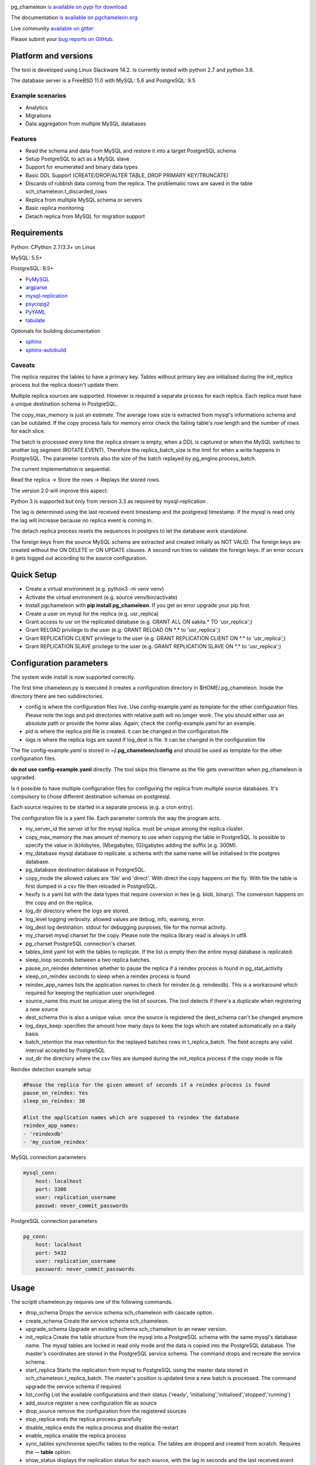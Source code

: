 .. image:: https://img.shields.io/github/issues/the4thdoctor/pg_chameleon.svg   
        :target: https://github.com/the4thdoctor/pg_chameleon/issues

.. image:: https://img.shields.io/github/forks/the4thdoctor/pg_chameleon.svg   
        :target: https://github.com/the4thdoctor/pg_chameleon/network

.. image:: https://img.shields.io/github/stars/the4thdoctor/pg_chameleon.svg   
        :target: https://github.com/the4thdoctor/pg_chameleon/stargazers
	
.. image:: https://img.shields.io/badge/license-BSD-blue.svg   
        :target: https://raw.githubusercontent.com/the4thdoctor/pg_chameleon/master/LICENSE
	
.. image:: https://img.shields.io/twitter/url/https/github.com/the4thdoctor/pg_chameleon.svg?style=social   
         :target: https://twitter.com/intent/tweet?text=pgchameleon:&url=%5Bobject%20Object%5D
	
pg_chameleon `is available on pypi for download <https://pypi.python.org/pypi/pg_chameleon>`_ 

The documentation `is available on pgchameleon.org <http://www.pgchameleon.org/documents/index.html>`_ 

Live community `available on gitter <https://gitter.im/pg_chameleon/Lobby>`_

Please submit your `bug reports on GitHub <https://github.com/the4thdoctor/pg_chameleon>`_.


Platform and versions
****************************

The tool is developed using Linux Slackware 14.2. 
Is currently tested with python 2.7 and python 3.6.

The database server is a FreeBSD  11.0 with MySQL: 5.6 and PostgreSQL: 9.5 

Example scenarios 
..............................

* Analytics 
* Migrations
* Data aggregation from multiple MySQL databases
  
Features
..............................

* Read the schema and data from MySQL and restore it into a target PostgreSQL schema
* Setup PostgreSQL to act as a MySQL slave
* Support for enumerated and binary data types
* Basic DDL Support (CREATE/DROP/ALTER TABLE, DROP PRIMARY KEY/TRUNCATE)
* Discards of rubbish data coming from the replica. The problematic rows are saved in the table sch_chameleon.t_discarded_rows
* Replica from multiple MySQL schema or servers 
* Basic replica monitoring 
* Detach replica from MySQL for migration support



Requirements
******************

Python: CPython 2.7/3.3+ on Linux

MySQL: 5.5+

PostgreSQL: 9.5+

* `PyMySQL <https://pypi.python.org/pypi/PyMySQL>`_ 
* `argparse <https://pypi.python.org/pypi/argparse>`_
* `mysql-replication <https://pypi.python.org/pypi/mysql-replication>`_
* `psycopg2 <https://pypi.python.org/pypi/psycopg2>`_
* `PyYAML <https://pypi.python.org/pypi/PyYAML>`_
* `tabulate <https://pypi.python.org/pypi/tabulate>`_

Optionals for building documentation

* `sphinx <http://www.sphinx-doc.org/en/stable/>`_
* `sphinx-autobuild <https://github.com/GaretJax/sphinx-autobuild>`_



Caveats
..............................
The replica requires the tables to have a primary key. Tables without primary key are initialised during the init_replica process but the replica
doesn't update them.

Multiple replica sources are supported. However is required a separate process for each replica. Each replica must have a unique destination schema in PostgreSQL.

The copy_max_memory is just an estimate. The average rows size is extracted from mysql's informations schema and can be outdated.
If the copy process fails for memory error check the failing table's row length and the number of rows for each slice. 

The batch is processed every time the replica stream is empty, when a DDL is captured or when the MySQL switches to another log segment (ROTATE EVENT). 
Therefore the replica_batch_size  is the limit for when a write happens in PostgreSQL. The parameter controls also the size of the batch replayed by pg_engine.process_batch.

The current implementation is sequential. 

Read the replica -> Store the rows -> Replays the stored rows. 

The version 2.0 will improve this aspect.

Python 3 is supported but only from version 3.3 as required by mysql-replication .

The lag is determined using the last received event timestamp and the postgresql timestamp. If the mysql is read only the lag will increase because
no replica event is coming in. 

The detach replica process resets the sequences in postgres to let the database work standalone. 

The foreign keys from the source MySQL schema are extracted and created initially as NOT VALID.  The foreign keys are created without the ON DELETE or ON UPDATE clauses.
A second run tries to validate the foreign keys. If an error occurs it gets logged out according to the source configuration. 




Quick Setup 
*****************

* Create a virtual environment (e.g. python3 -m venv venv)
* Activate the virtual environment (e.g. source venv/bin/activate)
* Install pgchameleon with **pip install pg_chameleon**. If you get an error upgrade your pip first.
* Create a user on mysql for the replica (e.g. usr_replica)
* Grant access to usr on the replicated database (e.g. GRANT ALL ON sakila.* TO 'usr_replica';)
* Grant RELOAD privilege to the user (e.g. GRANT RELOAD ON \*.\* to 'usr_replica';)
* Grant REPLICATION CLIENT privilege to the user (e.g. GRANT REPLICATION CLIENT ON \*.\* to 'usr_replica';)
* Grant REPLICATION SLAVE privilege to the user (e.g. GRANT REPLICATION SLAVE ON \*.\* to 'usr_replica';)



Configuration parameters
********************************
The system wide install is now supported correctly. 

The first time chameleon.py is executed it creates a configuration directory in $HOME/.pg_chameleon.
Inside the directory there are two subdirectories. 


* config is where the configuration files live. Use config-example.yaml as template for the other configuration files. Please note the logs and pid directories with relative path will no longer work. The you should either use an absolute path or provide the home alias. Again, check the config-example.yaml for an example.

* pid is where the replica pid file is created. it can be changed in the configuration file

* logs is where the replica logs are saved if log_dest is file. It can be changed in the configuration file

The file config-example.yaml is stored in **~/.pg_chameleon/config** and should be used as template for the other configuration files. 


**do not use config-example.yaml** directly. The tool skips this filename as the file gets overwritten when pg_chameleon is upgraded.

Is it possible to have multiple configuration files for configuring the replica from multiple source databases. It's compulsory to chose different destination schemas on postgresql.

Each source requires to be started in a separate process (e.g. a cron entry).


The configuration file is a yaml file. Each parameter controls the
way the program acts.

* my_server_id the server id for the mysql replica. must be unique among the replica cluster.
* copy_max_memory the max amount of memory to use when copying the table in PostgreSQL. Is possible to specify the value in (k)ilobytes, (M)egabytes, (G)igabytes adding the suffix (e.g. 300M).
* my_database mysql database to replicate. a schema with the same name will be initialised in the postgres database.
* pg_database destination database in PostgreSQL. 
* copy_mode the allowed values are 'file'  and 'direct'. With direct the copy happens on the fly. With file the table is first dumped in a csv file then reloaded in PostgreSQL.
* hexify is a yaml list with the data types that require coversion in hex (e.g. blob, binary). The conversion happens on the copy and on the replica.
* log_dir directory where the logs are stored.
* log_level logging verbosity. allowed values are debug, info, warning, error.
* log_dest log destination. stdout for debugging purposes, file for the normal activity.
* my_charset mysql charset for the copy. Please note the replica library read is always in utf8.
* pg_charset PostgreSQL connection's charset. 
* tables_limit yaml list with the tables to replicate. If  the list is empty then the entire mysql database is replicated.
* sleep_loop seconds between a two replica  batches.
* pause_on_reindex determines whether to pause the replica if a reindex process is found in pg_stat_activity
* sleep_on_reindex seconds to sleep when a reindex process is found
* reindex_app_names  lists the application names to check for reindex (e.g. reindexdb). This is a workaround which required for keeping the replication user unprivileged. 
* source_name  this must be unique along the list of sources. The tool detects if there's a duplicate when registering a new source
* dest_schema this is also a unique value. once the source is registered the dest_schema can't be changed anymore
* log_days_keep: specifies the amount how many days to keep the logs which are rotated automatically on a daily basis
* batch_retention the max retention for the replayed batches rows in t_replica_batch. The field accepts any valid interval accepted by PostgreSQL
* out_dir the directory where the csv files are dumped during the init_replica process if the copy mode is file

Reindex detection example setup

.. code-block:: yaml

    #Pause the replica for the given amount of seconds if a reindex process is found
    pause_on_reindex: Yes
    sleep_on_reindex: 30

    #list the application names which are supposed to reindex the database
    reindex_app_names:
    - 'reindexdb'
    - 'my_custom_reindex'



MySQL connection parameters
    
.. code-block:: yaml

    mysql_conn:
        host: localhost
        port: 3306
        user: replication_username
        passwd: never_commit_passwords


PostgreSQL connection parameters

.. code-block:: yaml

    pg_conn:
        host: localhost
        port: 5432
        user: replication_username
        password: never_commit_passwords


Usage
**********************
The scriptt chameleon.py requires one of the following commands.

* drop_schema Drops the service schema sch_chameleon with cascade option. 
* create_schema Create the service schema sch_chameleon.
* upgrade_schema Upgrade an existing schema sch_chameleon to an newer version. 
* init_replica Create the table structure from the mysql into a PostgreSQL schema with the same mysql's database name. The mysql tables are locked in read only mode and  the data is  copied into the PostgreSQL database. The master's coordinates are stored in the PostgreSQL service schema. The command drops and recreate the service schema.
* start_replica Starts the replication from mysql to PostgreSQL using the master data stored in sch_chameleon.t_replica_batch. The master's position is updated time a new batch is processed. The command upgrade the service schema if required.
* list_config List the available configurations and their status ('ready', 'initialising','initialised','stopped','running')
* add_source register a new configuration file as source
* drop_source remove the configuration from the registered sources
* stop_replica ends the replica process gracefully
* disable_replica ends the replica process and disable the restart
* enable_replica enable the replica process
* sync_tables synchronise specific tables to the replica. The tables are dropped and created from scratch. Requires the **-- table** option.
* show_status displays the replication status for each source, with the lag in seconds and the last received event
* detach_replica stops the replica stream, discards the replica setup and resets the sequences in PostgreSQL to work as a standalone db. 

the optional command **--config** followed by the configuration file name, without the yaml suffix, allow to specify different configurations.
If omitted the configuration defaults to **default**.


Example
**********************

Create a virtualenv and activate it

.. code-block:: none
    
    python3 -m venv venv
    source venv/bin/activate
    
    
Install pg_chameleon

.. code-block:: none
    
    pip install pg_chameleon


Run the script in order to create the configuration directory.

.. code-block:: none
    
    chameleon.py
    
    
cd in ~/.pg_chameleon/config and copy the configuration-example.yaml to default.yaml. Please note this is the default configuration and can be omitted when executing the chameleon.py script.

    
    
In MySQL create a user for the replica.

.. code-block:: sql

    CREATE USER usr_replica ;
    SET PASSWORD FOR usr_replica=PASSWORD('replica');
    GRANT ALL ON sakila.* TO 'usr_replica';
    GRANT RELOAD ON *.* to 'usr_replica';
    GRANT REPLICATION CLIENT ON *.* to 'usr_replica';
    GRANT REPLICATION SLAVE ON *.* to 'usr_replica';
    FLUSH PRIVILEGES;
    
Add the configuration for the replica to my.cnf (requires mysql restart)

.. code-block:: none
    
    binlog_format= ROW
    binlog_row_image=FULL
    log-bin = mysql-bin
    server-id = 1

If you are using a cascading replica configuration ensure the parameter 	log_slave_updates is set to ON.

.. code-block:: none
    
    log_slave_updates= ON

	
In PostgreSQL create a user for the replica and a database owned by the user

.. code-block:: sql

    CREATE USER usr_replica WITH PASSWORD 'replica';
    CREATE DATABASE db_replica WITH OWNER usr_replica;

Check you can connect to both databases from the replication system.

For MySQL

.. code-block:: none 

    mysql -p -h derpy -u usr_replica sakila 
    Enter password: 
    Reading table information for completion of table and column names
    You can turn off this feature to get a quicker startup with -A

    Welcome to the MySQL monitor.  Commands end with ; or \g.
    Your MySQL connection id is 116
    Server version: 5.6.30-log Source distribution

    Copyright (c) 2000, 2016, Oracle and/or its affiliates. All rights reserved.

    Oracle is a registered trademark of Oracle Corporation and/or its
    affiliates. Other names may be trademarks of their respective
    owners.

    Type 'help;' or '\h' for help. Type '\c' to clear the current input statement.

    mysql> 
    
For PostgreSQL

.. code-block:: none

    psql  -h derpy -U usr_replica db_replica
    Password for user usr_replica: 
    psql (9.5.5)
    Type "help" for help.
    db_replica=> 

Setup the connection parameters in default.yaml

.. code-block:: yaml

    ---
    #global settings
    my_server_id: 100
    replica_batch_size: 1000
    my_database:  sakila
    pg_database: db_replica

    #mysql connection's charset. 
    my_charset: 'utf8'
    pg_charset: 'utf8'

    #include tables only
    tables_limit:

    #mysql slave setup
    mysql_conn:
        host: derpy
        port: 3306
        user: usr_replica
        passwd: replica

    #postgres connection
    pg_conn:
        host: derpy
        port: 5432
        user: usr_replica
        password: replica
    


Initialise the schema and the replica with


.. code-block:: none
    
    chameleon.py create_schema 
    chameleon.py add_source --config default
    chameleon.py init_replica --config default


Start the replica with


.. code-block:: none
    
	chameleon.py start_replica --config default
	

Detaching the replica from MySQL 


.. code-block:: none
    
	chameleon.py detach_replica --config default
	


